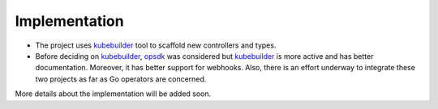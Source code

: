 ================
 Implementation
================

- The project uses `kubebuilder`_ tool to scaffold new controllers and
  types. 

- Before deciding on `kubebuilder`_, `opsdk`_ was considered but
  `kubebuilder`_ is more active and has better documentation. Moreover,
  it has better support for webhooks. Also, there is an effort
  underway to integrate these two projects as far as Go operators are
  concerned. 

More details about the implementation will be added soon.

.. _kubebuilder: https://book.kubebuilder.io/
.. _opsdk: https://github.com/operator-framework/operator-sdk
